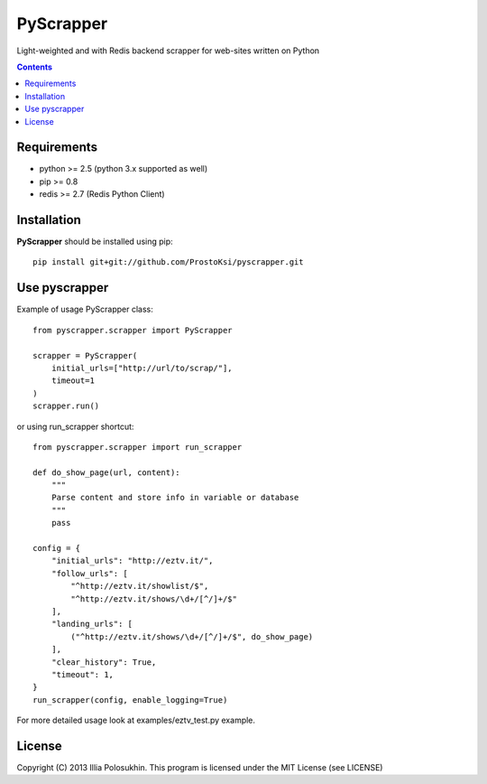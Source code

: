 PyScrapper
==========

Light-weighted and with Redis backend scrapper for web-sites written on Python

.. contents::

Requirements
-------------

- python >= 2.5 (python 3.x supported as well)
- pip >= 0.8
- redis >= 2.7 (Redis Python Client) 

Installation
------------

**PyScrapper** should be installed using pip: ::

    pip install git+git://github.com/ProstoKsi/pyscrapper.git


Use pyscrapper
------------

Example of usage PyScrapper class: ::

    from pyscrapper.scrapper import PyScrapper

    scrapper = PyScrapper(
        initial_urls=["http://url/to/scrap/"],
        timeout=1
    )
    scrapper.run()

or using run_scrapper shortcut: ::

    from pyscrapper.scrapper import run_scrapper

    def do_show_page(url, content):
        """
        Parse content and store info in variable or database
        """
        pass
    
    config = {
        "initial_urls": "http://eztv.it/",
        "follow_urls": [
            "^http://eztv.it/showlist/$",
            "^http://eztv.it/shows/\d+/[^/]+/$"
        ],
        "landing_urls": [
            ("^http://eztv.it/shows/\d+/[^/]+/$", do_show_page)
        ],
        "clear_history": True,
        "timeout": 1,
    }
    run_scrapper(config, enable_logging=True)

For more detailed usage look at examples/eztv_test.py example.

License
-------

Copyright (C) 2013 Illia Polosukhin.
This program is licensed under the MIT License (see LICENSE)

